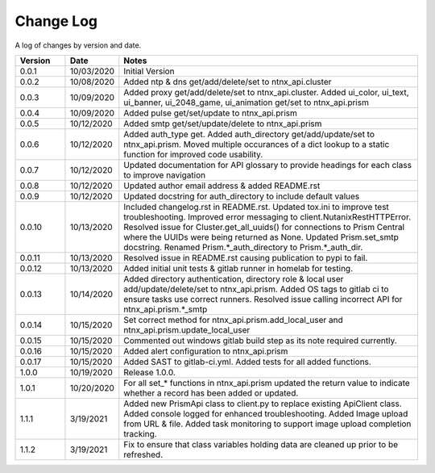 Change Log
==========

A log of changes by version and date.

.. csv-table::
    :header: "Version", "Date", "Notes"
    :widths: 10, 10, 60

    "0.0.1", "10/03/2020", "Initial Version"
    "0.0.2", "10/08/2020", "Added ntp & dns get/add/delete/set to ntnx_api.cluster"
    "0.0.3", "10/09/2020", "Added proxy get/add/delete/set to ntnx_api.cluster. Added ui_color, ui_text, ui_banner, ui_2048_game, ui_animation get/set to ntnx_api.prism"
    "0.0.4", "10/09/2020", "Added pulse get/set/update to ntnx_api.prism"
    "0.0.5", "10/12/2020", "Added smtp get/set/update/delete to ntnx_api.prism"
    "0.0.6", "10/12/2020", "Added auth_type get. Added auth_directory get/add/update/set to ntnx_api.prism. Moved multiple occurances of a dict lookup to a static function for improved code usability."
    "0.0.7", "10/12/2020", "Updated documentation for API glossary to provide headings for each class to improve navigation"
    "0.0.8", "10/12/2020", "Updated author email address & added README.rst"
    "0.0.9", "10/12/2020", "Updated docstring for auth_directory to include default values"
    "0.0.10", "10/13/2020", "Included changelog.rst in README.rst. Updated tox.ini to improve test troubleshooting. Improved error messaging to client.NutanixRestHTTPError. Resolved issue for Cluster.get_all_uuids() for connections to Prism Central where the UUIDs were being returned as None. Updated Prism.set_smtp docstring. Renamed Prism.*_auth_directory to Prism.*_auth_dir."
    "0.0.11", "10/13/2020", "Resolved issue in README.rst causing publication to pypi to fail."
    "0.0.12", "10/13/2020", "Added initial unit tests & gitlab runner in homelab for testing."
    "0.0.13", "10/14/2020", "Added directory authentication, directory role & local user add/update/delete/set to ntnx_api.prism. Added OS tags to gitlab ci to ensure tasks use correct runners. Resolved issue calling incorrect API for ntnx_api.prism.*_smtp"
    "0.0.14", "10/15/2020", "Set correct method for ntnx_api.prism.add_local_user and ntnx_api.prism.update_local_user"
    "0.0.15", "10/15/2020", "Commented out windows gitlab build step as its note required currently."
    "0.0.16", "10/15/2020", "Added alert configuration to ntnx_api.prism"
    "0.0.17", "10/15/2020", "Added SAST to gitlab-ci.yml. Added tests for all added functions."
    "1.0.0", "10/19/2020", "Release 1.0.0."
    "1.0.1", "10/20/2020", "For all set_* functions in ntnx_api.prism updated the return value to indicate whether a record has been added or updated."
    "1.1.1", "3/19/2021", "Added new PrismApi class to client.py to replace existing ApiClient class. Added console logged for enhanced troubleshooting. Added Image upload from URL & file. Added task monitoring to support image upload completion tracking."
    "1.1.2", "3/19/2021", "Fix to ensure that class variables holding data are cleaned up prior to be refreshed."
